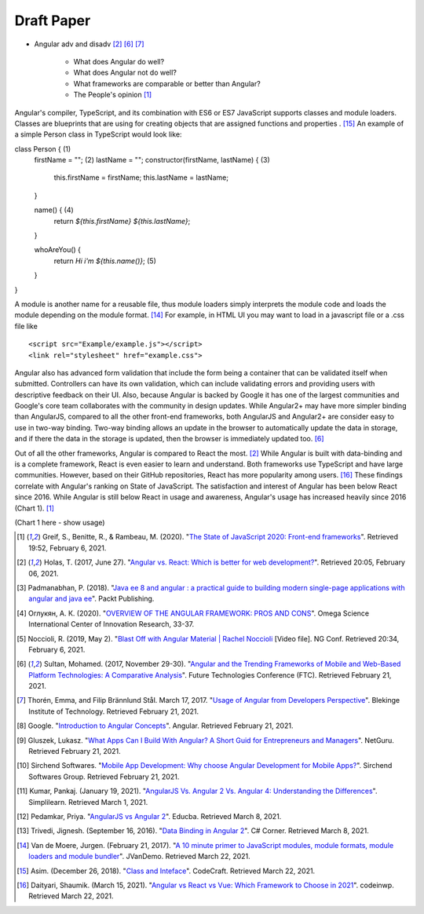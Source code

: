 Draft Paper
===========

* Angular adv and disadv [#f2]_ [#f6]_ [#f7]_

    * What does Angular do well?
    * What does Angular not do well?
    * What frameworks are comparable or better than Angular?
    * The People's opinion [#f1]_

Angular's compiler, TypeScript, and its combination with ES6 or ES7
JavaScript supports classes and module loaders. Classes are blueprints that
are using for creating objects that are assigned functions and properties
. [#f15]_ An example of a simple Person class in TypeScript would look like::

class Person { (1)
    firstName = ""; (2)
    lastName = "";
    constructor(firstName, lastName) {  (3)
        this.firstName = firstName;
        this.lastName = lastName;
    }

    name() { (4)
        return `${this.firstName} ${this.lastName}`;
    }

    whoAreYou() {
        return `Hi i'm ${this.name()}`; (5)
    }
}

A module is another name for a reusable file, thus module loaders simply
interprets the module code and loads the module depending on the module
format. [#f14]_ For example, in HTML UI you may want to load in a javascript
file or a .css file like ::

<script src="Example/example.js"></script>
<link rel="stylesheet" href="example.css">

Angular also has advanced form validation that include the form being a
container that can be validated itself when submitted. Controllers can have
its own validation, which can include validating errors and providing users
with descriptive feedback on their UI. Also, because Angular is backed by
Google it has one of the largest communities and Google's core team
collaborates with the community in design updates. While Angular2+ may have more simpler binding than AngularJS, compared to all
the other front-end frameworks, both AngularJS and Angular2+ are consider
easy to use in two-way binding. Two-way binding allows an update in the
browser to automatically update the data in storage, and if there the data in
the storage is updated, then the browser is immediately updated too. [#f6]_

Out of all the other frameworks, Angular is compared to React the
most. [#f2]_ While Angular is built with data-binding and is a complete
framework, React is even easier to learn and understand. Both frameworks use
TypeScript and have large communities. However, based on their GitHub
repositories, React has more popularity among users. [#f16]_ These findings
correlate with Angular's ranking on State of JavaScript.  The satisfaction
and interest of Angular has been below React since 2016. While Angular is
still below React in usage and awareness, Angular's usage has increased
heavily since 2016 (Chart 1). [#f1]_

(Chart 1 here - show usage)

.. [#f1] Greif, S., Benitte, R., & Rambeau, M. (2020). "`The State of
    JavaScript 2020: Front-end frameworks <https://2020.stateofjs.com/en-US/technologies/front-end-frameworks/>`_". Retrieved
    19:52, February 6, 2021.

.. [#f2] Holas, T. (2017, June 27).
    "`Angular vs. React: Which is better for web development? <https://www.toptal.com/front-end/angular-vs-react-for-web-development>`_".
    Retrieved 20:05, February 06, 2021.

.. [#f3] Padmanabhan, P. (2018).
    "`Java ee 8 and angular : a practical guide to building modern single-page applications with angular and java ee
    <https://simpsoncollege.on.worldcat.org/search?queryString=kw%3A%28java+ee+8+and+angular%29&databaseList=638&origPageViewName=pages%2Fadvanced-search-page&clusterResults=true&expandSearch=true&translateSearch=false&queryTranslationLanguage=&scope=#/oclc/1021887714>`_".
    Packt Publishing.

.. [#f4] Оглукян, А. К. (2020).
    "`OVERVIEW OF THE ANGULAR FRAMEWORK: PROS AND CONS <https://os-russia.com/SBORNIKI/KON-299.pdf#page=33>`_".
    Omega Science International Center of Innovation Research, 33-37.

.. [#f5] Noccioli, R. (2019, May 2).
    "`Blast Off with Angular Material | Rachel Noccioli
    <https://www.youtube.com/watch?v=PPhkGNOgaNM&list=PLOETEcp3DkCpimylVKTDe968yNmNIajlR&index=42>`_ [Video file].
    NG Conf. Retrieved 20:34, February 6, 2021.

.. [#f6] Sultan, Mohamed. (2017, November 29-30).
    "`Angular and the Trending Frameworks of Mobile and Web-Based Platform
    Technologies: A Comparative Analysis <https://saiconference
    .com/Downloads/FTC2017/Proceedings/128_Paper_264
    -Angular_and_the_Trending_Frameworks_of_Mobile.pdf>`_". Future
    Technologies Conference (FTC). Retrieved February 21, 2021.

.. [#f7] Thorén, Emma, and Filip Brännlund Stål. March 17, 2017.
    "`Usage of Angular from Developers Perspective <http://www.diva-portal.org/smash/get/diva2:1112464/FULLTEXT01.pdf>`_". Blekinge Institute of Technology. Retrieved
    February 21, 2021.

.. [#f8] Google. "`Introduction to Angular Concepts <https://angular
    .io/guide/architecture>`_". Angular. Retrieved February 21, 2021.

.. [#f9] Gluszek, Lukasz. "`What Apps Can I Build With Angular? A Short Guid for
    Entrepreneurs and Managers <https://www.netguru
    .com/blog/what-apps-can-i-build-with-angular#:~:text=Angular%20is%20an
    %20excellent%20tool,allows%20building%20iOS%20and%20Android>`_". NetGuru.
    Retrieved February 21, 2021.

.. [#f10] Sirchend Softwares. "`Mobile App Development: Why choose Angular
    Development for Mobile Apps? <https://www.sirchend
    .com/web-development/mobile-app-development-why-choose-angular-development
    -for-mobile-apps/>`_". Sirchend Softwares Group. Retrieved February 21,
    2021.

.. [#f11] Kumar, Pankaj. (January 19, 2021). "`AngularJS Vs. Angular 2 Vs.
    Angular 4: Understanding the Differences <https://www.simplilearn
    .com/angularjs-vs-angular-2-vs-angular-4-differences-article>`_".
    Simplilearn. Retrieved March 1, 2021.

.. [#f12] Pedamkar, Priya. "`AngularJS vs Angular 2 <https://www.educba
    .com/angular-js-vs-angular-2/>`_". Educba. Retrieved March 8, 2021.

.. [#f13] Trivedi, Jignesh. (September 16, 2016). "`Data Binding in Angular 2
    <https://www.c-sharpcorner.com/article/data-binding-in-angular-2/>`_".
    C# Corner.  Retrieved March 8, 2021.

.. [#f14] Van de Moere, Jurgen. (February 21, 2017). "`A 10 minute primer to
    JavaScript modules, module formats, module loaders and module bundler
    <https://www.jvandemo.com/a-10-minute-primer-to-javascript-modules-module
    -formats-module-loaders-and-module-bundlers/>`_". JVanDemo. Retrieved March
    22, 2021.

.. [#f15] Asim. (December 26, 2018). "`Class and Inteface <https://codecraft
    .tv/courses/angular/es6-typescript/classinterface/>`_". CodeCraft. Retrieved
    March 22, 2021.

.. [#f16] Daityari, Shaumik. (March 15, 2021). "`Angular vs React vs Vue:
    Which Framework to Choose in 2021 <https://www.codeinwp
    .com/blog/angular-vs-vue-vs-react/>`_". codeinwp. Retrieved March 22, 2021.